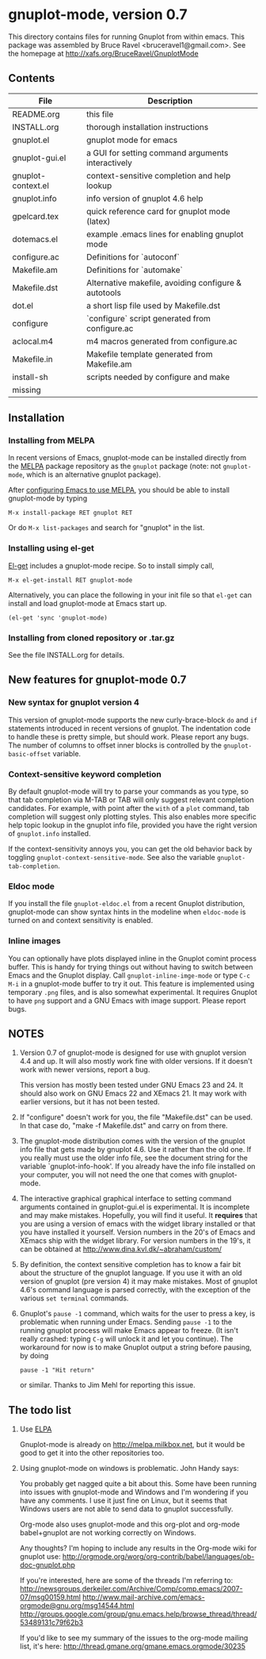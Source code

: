
* gnuplot-mode, version 0.7

This directory contains files for running Gnuplot from within emacs.
This package was assembled by Bruce Ravel <bruceravel1@gmail.com>.
See the homepage at [[http://xafs.org/BruceRavel/GnuplotMode]]


** Contents

  | File               | Description                                          |
  |--------------------+------------------------------------------------------|
  | README.org         | this file                                            |
  | INSTALL.org        | thorough installation instructions                   |
  | gnuplot.el         | gnuplot mode for emacs                               |
  | gnuplot-gui.el     | a GUI for setting command arguments interactively    |
  | gnuplot-context.el | context-sensitive completion and help lookup         |
  | gnuplot.info       | info version of gnuplot 4.6 help                     |
  | gpelcard.tex       | quick reference card for gnuplot mode (latex)        |
  | dotemacs.el        | example .emacs lines for enabling gnuplot mode       |
  | configure.ac       | Definitions for `autoconf`                           |
  | Makefile.am        | Definitions for `automake`                           |
  | Makefile.dst       | Alternative makefile, avoiding configure & autotools |
  | dot.el             | a short lisp file used by Makefile.dst               |
  | configure          | `configure` script generated from configure.ac       |
  | aclocal.m4         | m4 macros generated from configure.ac                |
  | Makefile.in        | Makefile template generated from Makefile.am         |
  | install-sh         | scripts needed by configure and make                 |
  | missing            |                                                      |

** Installation
*** Installing from MELPA
    In recent versions of Emacs, gnuplot-mode can be installed directly
    from the [[http://melpa.milkbox.net][MELPA]] package repository as the ~gnuplot~ package (note:
    not ~gnuplot-mode~, which is an alternative gnuplot package). 

    After [[http://melpa.milkbox.net/#installing][configuring Emacs to use MELPA]], you should be able to
    install gnuplot-mode by typing
    : M-x install-package RET gnuplot RET

    Or do ~M-x list-packages~ and search for "gnuplot" in the list.

*** Installing using el-get
    [[https://github.com/dimitri/el-get.git][El-get]] includes a gnuplot-mode recipe. So to install simply call,

    : M-x el-get-install RET gnuplot-mode

    Alternatively, you can place the following in your init file so that
    ~el-get~ can install and load gnuplot-mode at Emacs start up.

    : (el-get 'sync 'gnuplot-mode)

*** Installing from cloned repository or .tar.gz
    See the file INSTALL.org for details.

** New features for gnuplot-mode 0.7
*** New syntax for gnuplot version 4
    This version of gnuplot-mode supports the new curly-brace-block
    ~do~ and ~if~ statements introduced in recent versions of gnuplot.
    The indentation code to handle these is pretty simple, but should
    work. Please report any bugs. The number of columns to offset
    inner blocks is controlled by the ~gnuplot-basic-offset~ variable.

*** Context-sensitive keyword completion
    By default gnuplot-mode will try to parse your commands as you
    type, so that tab completion via M-TAB or TAB will only suggest
    relevant completion candidates.  For example, with point after the
    ~with~ of a ~plot~ command, tab completion will suggest only
    plotting styles.  This also enables more specific help topic lookup
    in the gnuplot info file, provided you have the right version of
    ~gnuplot.info~ installed.

    If the context-sensitivity annoys you, you can get the old behavior
    back by toggling ~gnuplot-context-sensitive-mode~.  See also the
    variable ~gnuplot-tab-completion~.

*** Eldoc mode
    If you install the file ~gnuplot-eldoc.el~ from a recent Gnuplot
    distribution, gnuplot-mode can show syntax hints in the modeline
    when ~eldoc-mode~ is turned on and context sensitivity is enabled.

*** Inline images
    You can optionally have plots displayed inline in the Gnuplot
    comint process buffer. This is handy for trying things out without
    having to switch between Emacs and the Gnuplot display. Call
    ~gnuplot-inline-imge-mode~ or type ~C-c M-i~ in a gnuplot-mode
    buffer to try it out. This feature is implemented using temporary
    ~.png~ files, and is also somewhat experimental. It requires
    Gnuplot to have ~png~ support and a GNU Emacs with image support.
    Please report bugs.


** NOTES

   1. Version 0.7 of gnuplot-mode is designed for use with gnuplot
      version 4.4 and up.  It will also mostly work fine with older
      versions.  If it doesn't work with newer versions, report a bug.

      This version has mostly been tested under GNU Emacs 23 and 24.
      It should also work on GNU Emacs 22 and XEmacs 21. It may work
      with earlier versions, but it has not been tested.

   2. If "configure" doesn't work for you, the file "Makefile.dst" can be
      used.  In that case do, "make -f Makefile.dst" and carry on from
      there.

   3. The gnuplot-mode distribution comes with the version of the gnuplot
      info file that gets made by gnuplot 4.6.  Use it rather than the
      old one.  If you really must use the older info file, see the
      document string for the variable `gnuplot-info-hook'.  If you
      already have the info file installed on your computer, you will not
      need the one that comes with gnuplot-mode.

   4. The interactive graphical graphical interface to setting command
      arguments contained in gnuplot-gui.el is experimental.  It is
      incomplete and may make mistakes.  Hopefully, you will find it
      useful.  It *requires* that you are using a version of emacs with
      the widget library installed or that you have installed it
      yourself.  Version numbers in the 20's of Emacs and XEmacs ship
      with the widget library.  For version numbers in the 19's, it can
      be obtained at [[http://www.dina.kvl.dk/~abraham/custom/]]

   5. By definition, the context sensitive completion has to know a
      fair bit about the structure of the gnuplot language.  If you use
      it with an old version of gnuplot (pre version 4) it may make
      mistakes.  Most of gnuplot 4.6's command language is parsed
      correctly, with the exception of the various =set terminal=
      commands.

   6. Gnuplot's ~pause -1~ command, which waits for the user to press a
      key, is problematic when running under Emacs.  Sending =pause -1=
      to the running gnuplot process will make Emacs appear to freeze.
      (It isn't really crashed: typing =C-g= will unlock it and let you
      continue).  The workaround for now is to make Gnuplot output a
      string before pausing, by doing
      
      #+BEGIN_EXAMPLE
      pause -1 "Hit return"
      #+END_EXAMPLE

      or similar.  Thanks to Jim Mehl for reporting this issue.


** The todo list
   1. Use [[http://tromey.com/elpa/][ELPA]]

      Gnuplot-mode is already on http://melpa.milkbox.net, but it would
      be good to get it into the other repositories too.

   2. Using gnuplot-mode on windows is problematic.  John Handy says:

      You probably get nagged quite a bit about this. Some have been running into
      issues with gnuplot-mode and Windows and I'm wondering if you have any
      comments. I use it just fine on Linux, but it seems that Windows users are
      not able to send data to gnuplot successfully.

      Org-mode also uses gnuplot-mode and this org-plot and org-mode babel+gnuplot
      are not working correctly on Windows.

      Any thoughts? I'm hoping to include any results in the Org-mode wiki for
      gnuplot use:
      [[http://orgmode.org/worg/org-contrib/babel/languages/ob-doc-gnuplot.php]]

      If you're interested, here are some of the threads I'm referring to:
      [[http://newsgroups.derkeiler.com/Archive/Comp/comp.emacs/2007-07/msg00159.html]]
      [[http://www.mail-archive.com/emacs-orgmode@gnu.org/msg14544.html  ]]
      [[http://groups.google.com/group/gnu.emacs.help/browse_thread/thread/53489131c79f62b3]]

      If you'd like to see my summary of the issues to the org-mode mailing list,
      it's here: [[http://thread.gmane.org/gmane.emacs.orgmode/30235]]
